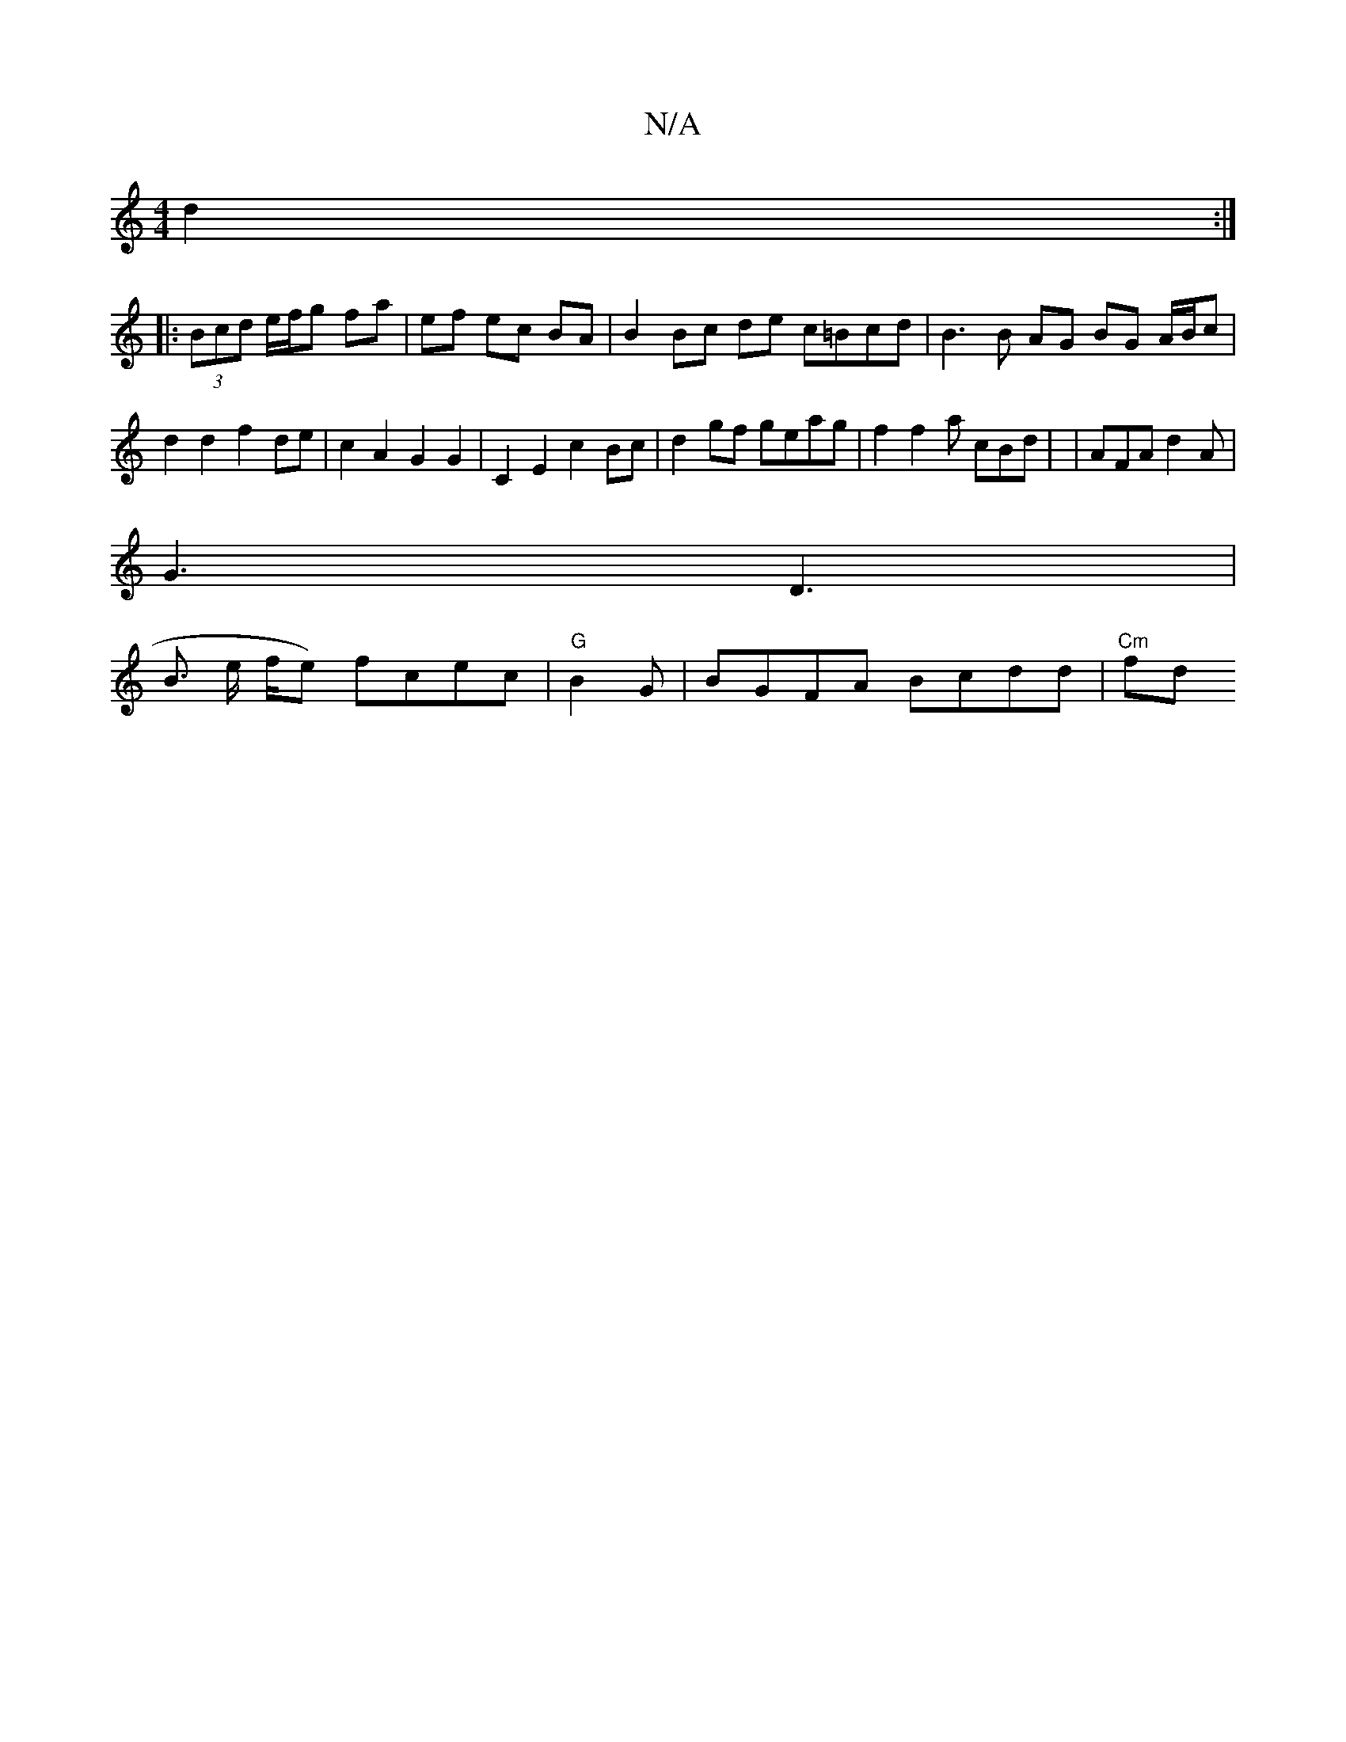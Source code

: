 X:1
T:N/A
M:4/4
R:N/A
K:Cmajor
3 d2 :|
|: (3Bcd e/f/g fa | ef ec BA | B2 Bc de c=Bcd|B3 B AG BG A/B/c|d2 d2 f2 de | c2 A2 G2 G2 | C2E2 c2 Bc | d2gf geag| f2 f2 a cBd | | AFA d2 A |
G3 D3 |
B3/ e/ f/2e) fcec|"G"B2G-|BGFA Bcdd|"Cm"fd
